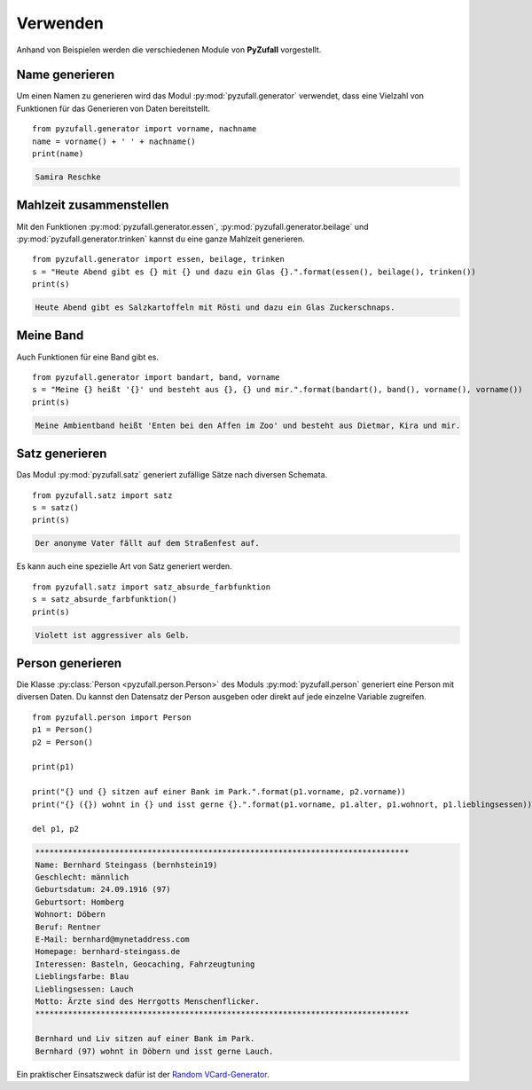 Verwenden
=========

Anhand von Beispielen werden die verschiedenen Module von **PyZufall** vorgestellt.

Name generieren
---------------

Um einen Namen zu generieren wird das Modul :py:mod:`pyzufall.generator` verwendet, dass eine Vielzahl von Funktionen für das Generieren von Daten bereitstellt.

::

    from pyzufall.generator import vorname, nachname
    name = vorname() + ' ' + nachname()
    print(name)

.. code-block:: none

    Samira Reschke

.. seealso::

    Eine Übersicht aller Funktionen findest du in der :doc:`Referenz <module>`.

Mahlzeit zusammenstellen
------------------------

Mit den Funktionen :py:mod:`pyzufall.generator.essen`, :py:mod:`pyzufall.generator.beilage` und :py:mod:`pyzufall.generator.trinken` kannst du eine ganze Mahlzeit generieren.

::

    from pyzufall.generator import essen, beilage, trinken
    s = "Heute Abend gibt es {} mit {} und dazu ein Glas {}.".format(essen(), beilage(), trinken())
    print(s)

.. code-block:: none

    Heute Abend gibt es Salzkartoffeln mit Rösti und dazu ein Glas Zuckerschnaps.

Meine Band
----------

Auch Funktionen für eine Band gibt es.

::

    from pyzufall.generator import bandart, band, vorname
    s = "Meine {} heißt '{}' und besteht aus {}, {} und mir.".format(bandart(), band(), vorname(), vorname())
    print(s)

.. code-block:: none

    Meine Ambientband heißt 'Enten bei den Affen im Zoo' und besteht aus Dietmar, Kira und mir.

Satz generieren
---------------

Das Modul :py:mod:`pyzufall.satz` generiert zufällige Sätze nach diversen Schemata.

::

    from pyzufall.satz import satz
    s = satz()
    print(s)

.. code-block:: none

    Der anonyme Vater fällt auf dem Straßenfest auf.

Es kann auch eine spezielle Art von Satz generiert werden.

::

    from pyzufall.satz import satz_absurde_farbfunktion
    s = satz_absurde_farbfunktion()
    print(s)

.. code-block:: none

    Violett ist aggressiver als Gelb.

Person generieren
-----------------

Die Klasse :py:class:`Person <pyzufall.person.Person>` des Moduls :py:mod:`pyzufall.person` generiert eine Person mit diversen Daten. Du kannst den Datensatz der Person ausgeben oder direkt auf jede einzelne Variable zugreifen.

::

    from pyzufall.person import Person
    p1 = Person()
    p2 = Person()
    
    print(p1)
    
    print("{} und {} sitzen auf einer Bank im Park.".format(p1.vorname, p2.vorname))
    print("{} ({}) wohnt in {} und isst gerne {}.".format(p1.vorname, p1.alter, p1.wohnort, p1.lieblingsessen))
    
    del p1, p2

.. code-block:: none

    ********************************************************************************
    Name: Bernhard Steingass (bernhstein19)
    Geschlecht: männlich
    Geburtsdatum: 24.09.1916 (97)
    Geburtsort: Homberg
    Wohnort: Döbern
    Beruf: Rentner
    E-Mail: bernhard@mynetaddress.com
    Homepage: bernhard-steingass.de
    Interessen: Basteln, Geocaching, Fahrzeugtuning
    Lieblingsfarbe: Blau
    Lieblingsessen: Lauch
    Motto: Ärzte sind des Herrgotts Menschenflicker.
    ********************************************************************************

    Bernhard und Liv sitzen auf einer Bank im Park.
    Bernhard (97) wohnt in Döbern und isst gerne Lauch.

Ein praktischer Einsatszweck dafür ist der `Random VCard-Generator <https://github.com/davidak/random-vcard-generator>`_.